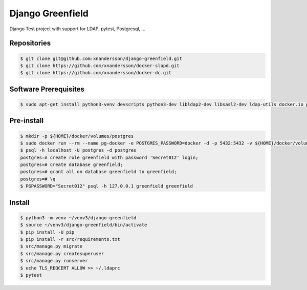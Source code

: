 =================
Django Greenfield
=================

Django Test project with support for LDAP, pytest, Postgresql, ...


Repositories
------------

.. code:: bash

  $ git clone git@github.com:xnandersson/django-greenfield.git
  $ git clone https://github.com/xnandersson/docker-slapd.git
  $ git clone https://github.com/xnandersson/docker-dc.git
  
Software Prerequisites
----------------------

.. code:: bash

  $ sudo apt-get install python3-venv devscripts python3-dev libldap2-dev libsasl2-dev ldap-utils docker.io postgresql-client-common postgresql-client-10 sqlitebrowser pgadmin3 -y
  
Pre-install
-----------

.. code:: bash

  $ mkdir -p ${HOME}/docker/volumes/postgres
  $ sudo docker run --rm --name pg-docker -e POSTGRES_PASSWORD=docker -d -p 5432:5432 -v ${HOME}/docker/volumes/postgres:/var/lib/postgresql/data postgres
  $ psql -h localhost -U postgres -d postgres
  postgres=# create role greenfield with password 'Secret012' login;
  postgres=# create database greenfield;
  postgres=# grant all on database greenfield to greenfield;
  postgres=# \q
  $ PGPASSWORD="Secret012" psql -h 127.0.0.1 greenfield greenfield
  
Install
-------

.. code:: bash

  $ python3 -m venv ~/venv3/django-greenfield
  $ source ~/venv3/django-greenfield/bin/activate
  $ pip install -U pip
  $ pip install -r src/requirements.txt
  $ src/manage.py migrate
  $ src/manage.py createsuperuser
  $ src/manage.py runserver
  $ echo TLS_REQCERT ALLOW >> ~/.ldaprc
  $ pytest
